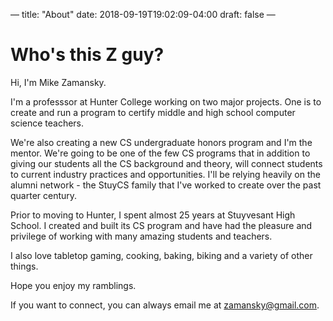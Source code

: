---
title: "About"
date: 2018-09-19T19:02:09-04:00
draft: false
---


* Who's this Z guy?

Hi, I'm Mike Zamansky. 

I'm a professsor at Hunter College working on two major projects. One
is to create and run a program to certify middle and high school
computer science teachers. 

We're also creating a new CS undergraduate honors program and I'm the
mentor. We're going to be one of the few CS programs that in addition
to giving our students all the CS background and theory, will connect
students to current industry practices and opportunities. I'll be
relying heavily on the alumni network - the StuyCS family that I've
worked to create over the past quarter century.

Prior to moving to Hunter, I spent almost 25 years at Stuyvesant High
School. I created and built its CS program and have had the pleasure
and privilege of working with many amazing students and teachers.
 
I also love tabletop gaming, cooking, baking, biking and a variety of other things.

Hope you enjoy my ramblings.

If you want to connect, you can always email me at [[mailto:zamansky@gmail.com][zamansky@gmail.com]].



